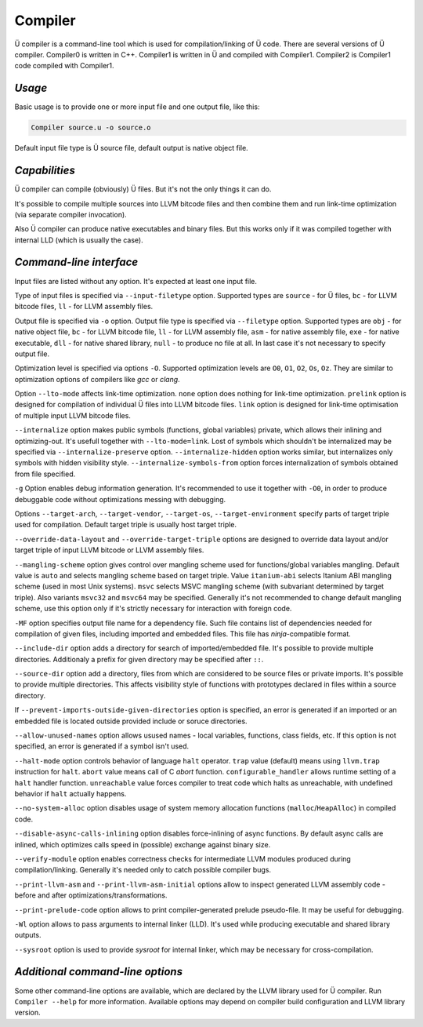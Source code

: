 Compiler
========

Ü compiler is a command-line tool which is used for compilation/linking of Ü code.
There are several versions of Ü compiler.
Compiler0 is written in C++.
Compiler1 is written in Ü and compiled with Compiler1.
Compiler2 is Compiler1 code compiled with Compiler1.


*******
*Usage*
*******

Basic usage is to provide one or more input file and one output file, like this:

.. code-block:: sh

   Compiler source.u -o source.o

Default input file type is Ü source file, default output is native object file.


**************
*Capabilities*
**************

Ü compiler can compile (obviously) Ü files.
But it's not the only things it can do.

It's possible to compile multiple sources into LLVM bitcode files and then combine them and run link-time optimization (via separate compiler invocation).

Also Ü compiler can produce native executables and binary files.
But this works only if it was compiled together with internal LLD (which is usually the case).


************************
*Command-line interface*
************************

Input files are listed without any option.
It's expected at least one input file.

Type of input files is specified via ``--input-filetype`` option.
Supported types are ``source`` - for Ü files, ``bc`` - for LLVM bitcode files, ``ll`` - for LLVM assembly files.

Output file is specified via ``-o`` option.
Output file type is specified via ``--filetype`` option.
Supported types are ``obj`` - for native object file, ``bc`` - for LLVM bitcode file, ``ll`` - for LLVM assembly file, ``asm`` - for native assembly file, ``exe`` - for native executable, ``dll`` - for native shared library, ``null`` - to produce no file at all.
In last case it's not necessary to specify output file.

Optimization level is specified via options ``-O``.
Supported optimization levels are ``O0``, ``O1``, ``O2``, ``Os``, ``Oz``.
They are similar to optimization options of compilers like *gcc* or *clang*.

Option ``--lto-mode`` affects link-time optimization.
``none`` option does nothing for link-time optimization.
``prelink`` option is designed for compilation of individual Ü files into LLVM bitcode files.
``link`` option is  designed for link-time optimisation of multiple input LLVM bitcode files.

``--internalize`` option makes public symbols (functions, global variables) private, which allows their inlining and optimizing-out.
It's usefull together with ``--lto-mode=link``.
Lost of symbols which shouldn't be internalized may be specified via ``--internalize-preserve`` option.
``--internalize-hidden`` option works similar, but internalizes only symbols with hidden visibility style.
``--internalize-symbols-from`` option forces internalization of symbols obtained from file specified.

``-g`` Option enables debug information generation.
It's recommended to use it together with ``-O0``, in order to produce debuggable code without optimizations messing with debugging.

Options ``--target-arch``, ``--target-vendor``, ``--target-os``, ``--target-environment`` specify parts of target triple used for compilation.
Default target triple is usually host target triple.

``--override-data-layout`` and ``--override-target-triple`` options are designed to override data layout and/or target triple of input LLVM bitcode or LLVM assembly files.

``--mangling-scheme`` option gives control over mangling scheme used for functions/global variables mangling.
Default value is ``auto`` and selects mangling scheme based on target triple.
Value ``itanium-abi`` selects Itanium ABI mangling scheme (used in most Unix systems).
``msvc`` selects MSVC mangling scheme (with subvariant determined by target triple).
Also variants ``msvc32`` and ``msvc64`` may be specified.
Generally it's not recommended to change default mangling scheme, use this option only if it's strictly necessary for interaction with foreign code.

``-MF`` option specifies output file name for a dependency file.
Such file contains list of dependencies needed for compilation of given files, including imported and embedded files.
This file has *ninja*-compatible format.

``--include-dir`` option adds a directory for search of imported/embedded file.
It's possible to provide multiple directories.
Additionaly a prefix for given directory may be specified after ``::``.

``--source-dir`` option add a directory, files from which are considered to be source files or private imports.
It's possible to provide multiple directories.
This affects visibility style of functions with prototypes declared in files within a source directory.

If ``--prevent-imports-outside-given-directories`` option is specified, an error is generated if an imported or an embedded file is located outside provided include or soruce directories.

``--allow-unused-names`` option allows usused names - local variables, functions, class fields, etc.
If this option is not specified, an error is generated if a symbol isn't used.

``--halt-mode`` option controls behavior of language ``halt`` operator.
``trap`` value (default) means using ``llvm.trap`` instruction for ``halt``.
``abort`` value means call of C *abort* function.
``configurable_handler`` allows runtime setting of a ``halt`` handler function.
``unreachable`` value forces compiler to treat code which halts as unreachable, with undefined behavior if ``halt`` actually happens.

``--no-system-alloc`` option disables usage of system memory allocation functions (``malloc``/``HeapAlloc``) in compiled code.

``--disable-async-calls-inlining`` option disables force-inlining of async functions.
By default async calls are inlined, which optimizes calls speed in (possible) exchange against binary size.

``--verify-module`` option enables correctness checks for intermediate LLVM modules produced during compilation/linking.
Generally it's needed only to catch possible compiler bugs.

``--print-llvm-asm`` and ``--print-llvm-asm-initial`` options allow to inspect generated LLVM assembly code - before and after optimizations/transformations.

``--print-prelude-code`` option allows to print compiler-generated prelude pseudo-file.
It may be useful for debugging.

``-Wl`` option allows to pass arguments to internal linker (LLD).
It's used while producing executable and shared library outputs.

``--sysroot`` option is used to provide *sysroot* for internal linker, which may be necessary for cross-compilation.


*********************************
*Additional command-line options*
*********************************

Some other command-line options are available, which are declared by the LLVM library used for Ü compiler.
Run ``Compiler --help`` for more information.
Available options may depend on compiler build configuration and LLVM library version.
